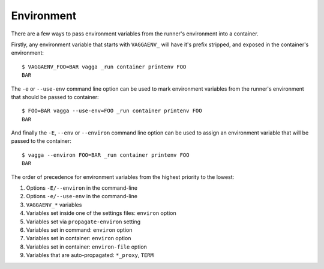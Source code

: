 .. highlight:: bash

.. _environment:

===========
Environment
===========

There are a few ways to pass environment variables from the runner's
environment into a container.

Firstly, any environment variable that starts with ``VAGGAENV_`` will have it's
prefix stripped, and exposed in the container's environment::

    $ VAGGAENV_FOO=BAR vagga _run container printenv FOO
    BAR

The ``-e`` or ``--use-env`` command line option can be used to mark environment
variables from the runner's environment that should be passed to container::

    $ FOO=BAR vagga --use-env=FOO _run container printenv FOO
    BAR

And finally the ``-E``, ``--env`` or ``--environ`` command line option can be
used to assign an environment variable that will be passed to the container::

    $ vagga --environ FOO=BAR _run container printenv FOO
    BAR

The order of precedence for environment variables from the highest priority to
the lowest:

#. Options ``-E/--environ`` in the command-line
#. Options ``-e/--use-env`` in the command-line
#. ``VAGGAENV_*`` variables
#. Variables set inside one of the settings files: ``environ`` option
#. Variables set via ``propagate-environ`` setting
#. Variables set in command: ``environ`` option
#. Variables set in container: ``environ`` option
#. Variables set in container: ``environ-file`` option
#. Variables that are auto-propagated: ``*_proxy``, ``TERM``
